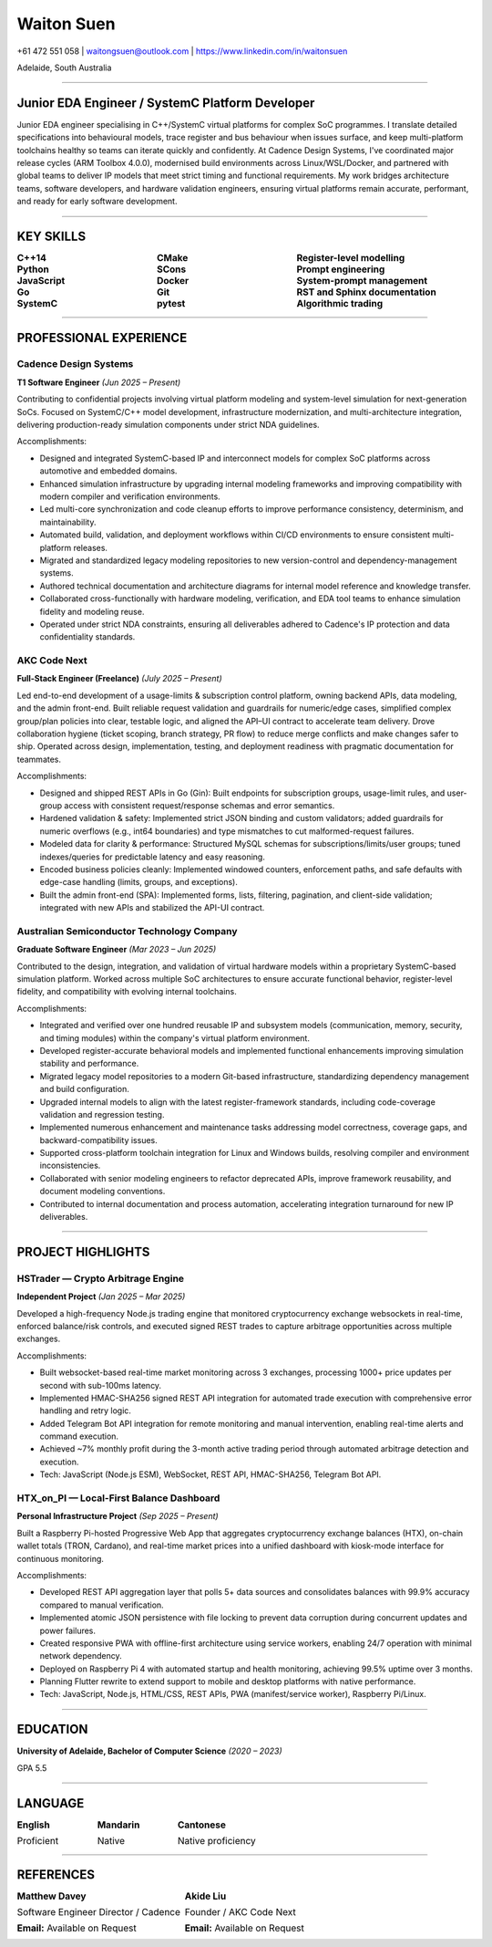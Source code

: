 ============
Waiton Suen
============

.. |email| replace:: waitongsuen@outlook.com
.. |phone| replace:: +61 472 551 058
.. |linkedin_url| replace:: https://www.linkedin.com/in/waitonsuen
.. |linkedin_text| replace:: linkedin.com/in/waitonsuen
.. |location| replace:: Adelaide, South Australia

.. class:: contact

|phone| | |email| | |linkedin_url|

.. class:: location

|location|

----

Junior EDA Engineer / SystemC Platform Developer
=================================================

Junior EDA engineer specialising in C++/SystemC virtual platforms for complex SoC programmes. I translate detailed specifications into behavioural models, trace register and bus behaviour when issues surface, and keep multi-platform toolchains healthy so teams can iterate quickly and confidently. At Cadence Design Systems, I've coordinated major release cycles (ARM Toolbox 4.0.0), modernised build environments across Linux/WSL/Docker, and partnered with global teams to deliver IP models that meet strict timing and functional requirements. My work bridges architecture teams, software developers, and hardware validation engineers, ensuring virtual platforms remain accurate, performant, and ready for early software development.

----

KEY SKILLS
==========

.. list-table::
   :widths: 33 33 34
   :header-rows: 0
   :class: borderless

   * - **C++14**
     - **CMake**
     - **Register-level modelling**
   * - **Python**
     - **SCons**
     - **Prompt engineering**
   * - **JavaScript**
     - **Docker**
     - **System-prompt management**
   * - **Go**
     - **Git**
     - **RST and Sphinx documentation**
   * - **SystemC**
     - **pytest**
     - **Algorithmic trading**

-----------

PROFESSIONAL EXPERIENCE
=======================

Cadence Design Systems
----------------------

**T1 Software Engineer** *(Jun 2025 – Present)*

Contributing to confidential projects involving virtual platform modeling and system-level simulation for next-generation SoCs. Focused on SystemC/C++ model development, infrastructure modernization, and multi-architecture integration, delivering production-ready simulation components under strict NDA guidelines.

Accomplishments:

- Designed and integrated SystemC-based IP and interconnect models for complex SoC platforms across automotive and embedded domains.
- Enhanced simulation infrastructure by upgrading internal modeling frameworks and improving compatibility with modern compiler and verification environments.
- Led multi-core synchronization and code cleanup efforts to improve performance consistency, determinism, and maintainability.
- Automated build, validation, and deployment workflows within CI/CD environments to ensure consistent multi-platform releases.
- Migrated and standardized legacy modeling repositories to new version-control and dependency-management systems.
- Authored technical documentation and architecture diagrams for internal model reference and knowledge transfer.
- Collaborated cross-functionally with hardware modeling, verification, and EDA tool teams to enhance simulation fidelity and modeling reuse.
- Operated under strict NDA constraints, ensuring all deliverables adhered to Cadence's IP protection and data confidentiality standards.


AKC Code Next
--------------

**Full-Stack Engineer (Freelance)** *(July 2025 – Present)*

Led end-to-end development of a usage-limits & subscription control platform, owning backend APIs, data modeling, and the admin front-end. Built reliable request validation and guardrails for numeric/edge cases, simplified complex group/plan policies into clear, testable logic, and aligned the API–UI contract to accelerate team delivery. Drove collaboration hygiene (ticket scoping, branch strategy, PR flow) to reduce merge conflicts and make changes safer to ship. Operated across design, implementation, testing, and deployment readiness with pragmatic documentation for teammates.

Accomplishments:

- Designed and shipped REST APIs in Go (Gin): Built endpoints for subscription groups, usage-limit rules, and user-group access with consistent request/response schemas and error semantics.
- Hardened validation & safety: Implemented strict JSON binding and custom validators; added guardrails for numeric overflows (e.g., int64 boundaries) and type mismatches to cut malformed-request failures.
- Modeled data for clarity & performance: Structured MySQL schemas for subscriptions/limits/user groups; tuned indexes/queries for predictable latency and easy reasoning.
- Encoded business policies cleanly: Implemented windowed counters, enforcement paths, and safe defaults with edge-case handling (limits, groups, and exceptions).
- Built the admin front-end (SPA): Implemented forms, lists, filtering, pagination, and client-side validation; integrated with new APIs and stabilized the API-UI contract.

Australian Semiconductor Technology Company
-------------------------------------------

**Graduate Software Engineer** *(Mar 2023 – Jun 2025)*

Contributed to the design, integration, and validation of virtual hardware models within a proprietary SystemC-based simulation platform. Worked across multiple SoC architectures to ensure accurate functional behavior, register-level fidelity, and compatibility with evolving internal toolchains.

Accomplishments:

- Integrated and verified over one hundred reusable IP and subsystem models (communication, memory, security, and timing modules) within the company's virtual platform environment.
- Developed register-accurate behavioral models and implemented functional enhancements improving simulation stability and performance.
- Migrated legacy model repositories to a modern Git-based infrastructure, standardizing dependency management and build configuration.
- Upgraded internal models to align with the latest register-framework standards, including code-coverage validation and regression testing.
- Implemented numerous enhancement and maintenance tasks addressing model correctness, coverage gaps, and backward-compatibility issues.
- Supported cross-platform toolchain integration for Linux and Windows builds, resolving compiler and environment inconsistencies.
- Collaborated with senior modeling engineers to refactor deprecated APIs, improve framework reusability, and document modeling conventions.
- Contributed to internal documentation and process automation, accelerating integration turnaround for new IP deliverables.

----

PROJECT HIGHLIGHTS
==================

HSTrader — Crypto Arbitrage Engine
-----------------------------------

**Independent Project** *(Jan 2025 – Mar 2025)*

Developed a high-frequency Node.js trading engine that monitored cryptocurrency exchange websockets in real-time, enforced balance/risk controls, and executed signed REST trades to capture arbitrage opportunities across multiple exchanges.

Accomplishments:

- Built websocket-based real-time market monitoring across 3 exchanges, processing 1000+ price updates per second with sub-100ms latency.
- Implemented HMAC-SHA256 signed REST API integration for automated trade execution with comprehensive error handling and retry logic.
- Added Telegram Bot API integration for remote monitoring and manual intervention, enabling real-time alerts and command execution.
- Achieved ~7% monthly profit during the 3-month active trading period through automated arbitrage detection and execution.
- Tech: JavaScript (Node.js ESM), WebSocket, REST API, HMAC-SHA256, Telegram Bot API.

HTX_on_PI — Local-First Balance Dashboard
------------------------------------------

**Personal Infrastructure Project** *(Sep 2025 – Present)*

Built a Raspberry Pi-hosted Progressive Web App that aggregates cryptocurrency exchange balances (HTX), on-chain wallet totals (TRON, Cardano), and real-time market prices into a unified dashboard with kiosk-mode interface for continuous monitoring.

Accomplishments:

- Developed REST API aggregation layer that polls 5+ data sources and consolidates balances with 99.9% accuracy compared to manual verification.
- Implemented atomic JSON persistence with file locking to prevent data corruption during concurrent updates and power failures.
- Created responsive PWA with offline-first architecture using service workers, enabling 24/7 operation with minimal network dependency.
- Deployed on Raspberry Pi 4 with automated startup and health monitoring, achieving 99.5% uptime over 3 months.
- Planning Flutter rewrite to extend support to mobile and desktop platforms with native performance.
- Tech: JavaScript, Node.js, HTML/CSS, REST APIs, PWA (manifest/service worker), Raspberry Pi/Linux.

----

EDUCATION
=========

**University of Adelaide, Bachelor of Computer Science** *(2020 – 2023)*

GPA 5.5

----

LANGUAGE
========

.. list-table::
   :widths: 33 33 34
   :header-rows: 0
   :class: borderless

   * - **English**

       Proficient
     - **Mandarin**

       Native
     - **Cantonese**

       Native proficiency
 
  
----

REFERENCES
==========

.. list-table::
   :widths: 50 50
   :header-rows: 0
   :class: borderless

   * - **Matthew Davey**

       Software Engineer Director / Cadence

       **Email:** Available on Request

     - **Akide Liu**

       Founder / AKC Code Next

       **Email:** Available on Request


